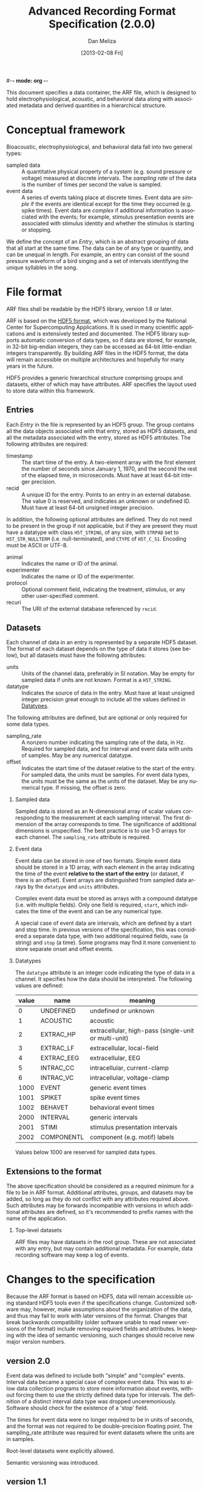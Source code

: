 #-*- mode: org -*-
#+STARTUP:    align fold hidestars oddeven
#+TITLE:    Advanced Recording Format Specification (2.0.0)
#+AUTHOR:    Dan Meliza
#+EMAIL:     dan@meliza.org
#+DATE: [2013-02-08 Fri]
#+LANGUAGE:   en
#+OPTIONS: ^:nil H:2
#+STYLE:    <link rel="stylesheet" href="org.css" type="text/css" />

This document specifies a data container, the ARF file, which is designed to
hold electrophysiological, acoustic, and behavioral data along with associated
metadata and derived quantities in a hierarchical structure.

* Conceptual framework

Bioacoustic, electrophysiological, and behavioral data fall into two general
types:

+ sampled data :: A quantitative physical property of a system (e.g. sound
                  pressure or voltage) measured at discrete intervals. The
                  /sampling rate/ of the data is the number of times per second
                  the value is sampled.
+ event data :: A series of events taking place at discrete times. Event data
                are /simple/ if the events are identical except for the time
                they occurred (e.g. spike times). Event data are /complex/ if
                additional information is associated with the events; for
                example, stimulus presentation events are associated with
                stimulus identity and whether the stimulus is starting or stopping.

We define the concept of an /Entry/, which is an abstract grouping of data that
all start at the same time. The data can be of any type or quantity, and can be
unequal in length. For example, an entry can consist of the sound pressure
waveform of a bird singing and a set of intervals identifying the unique
syllables in the song.

* File format

ARF files shall be readable by the HDF5 library, version 1.8 or later.

ARF is based on the [[http://www.hdfgroup.org/HDF5/][HDF5 format]], which was developed by the National Center for
Supercomputing Applications. It is used in many scientific applications and is
extensively tested and documented. The HDF5 library supports automatic
conversion of data types, so if data are stored, for example, in 32-bit
big-endian integers, they can be accessed as 64-bit little-endian integers
transparently. By building ARF files in the HDF5 format, the data will remain
accessible on multiple architectures and hopefully for many years in the future.

HDF5 provides a generic hierarchical structure comprising groups and datasets,
either of which may have attributes. ARF specifies the layout used to store
data within this framework.

** Entries

Each /Entry/ in the file is represented by an HDF5 group. The group contains all
the data objects associated with that entry, stored as HDF5 datasets, and all
the metadata associated with the entry, stored as HDF5 attributes. The following
attributes are required:

+ timestamp ::  The start time of the entry. A two-element array with the first
                element the number of seconds since January 1, 1970, and the
                second the rest of the elapsed time, in microseconds. Must have
                at least 64-bit integer precision.
+ recid :: A unique ID for the entry. Points to an entry in an external
           database. The value 0 is reserved, and indicates an unknown or
           undefined ID. Must have at least 64-bit unsigned integer precision.

In addition, the following optional attributes are defined. They do not need to
be present in the group if not applicable, but if they are present they must
have a datatype with class =H5T_STRING=, of any size, with =STRPAD= set to
=H5T_STR_NULLTERM= (i.e. null-terminated), and =CTYPE= of =H5T_C_S1=. Encoding
must be ASCII or UTF-8.

+ animal :: Indicates the name or ID of the animal.
+ experimenter :: Indicates the name or ID of the experimenter.
+ protocol :: Optional comment field, indicating the treatment, stimulus, or any
              other user-specified comment.
+ recuri :: The URI of the external database referenced by =recid=.

** Datasets
   :PROPERTIES:
   :ID:       BB70AFB7-83F2-4FA6-8D03-02033BF1B7AF
   :END:

Each channel of data in an entry is represented by a separate HDF5 dataset.
The format of each dataset depends on the type of data it stores (see below),
but all datasets must have the following attributes:

+ units ::  Units of the channel data, preferably in SI notation. May be empty
            for sampled data if units are not known. Format is a =H5T_STRING=.
+ datatype ::  Indicates the source of data in the entry. Must have at least
               unsigned integer precision great enough to include all the values
               defined in [[id:A960F5BB-0E75-47B0-A477-380892DA7D5E][Datatypes]].

The following attributes are defined, but are optional or only required for
some data types.

+ sampling_rate :: A nonzero number indicating the sampling rate of the data, in
                   Hz. Required for sampled data, and for interval and event
                   data with units of samples. May be any numerical datatype.
+ offset :: Indicates the start time of the dataset relative to the start of the
            entry. For sampled data, the units must be samples. For event data
            types, the units must be the same as the units of the dataset.  May
            be any numerical type.  If missing, the offset is zero.

*** Sampled data

Sampled data is stored as an N-dimensional array of scalar values corresponding
to the measurement at each sampling interval. The first dimension of the array
corresponds to time. The significance of additional dimensions is unspecified.
The best practice is to use 1-D arrays for each channel.  The =sampling_rate=
attribute is required.

*** Event data

Event data can be stored in one of two formats. Simple event data should be
stored in a 1D array, with each element in the array indicating the time of the
event *relative to the start of the entry* (or dataset, if there is an offset).
Event arrays are distinguished from sampled data arrays by the =datatype= and
=units= attributes.

Complex event data must be stored as arrays with a compound datatype (i.e. with
multiple fields). Only one field is required, =start=, which indicates the time
of the event and can be any numerical type.

A special case of event data are intervals, which are defined by a start and
stop time. In previous versions of the specification, this was considered a
separate data type, with two additional required fields, =name= (a string) and
=stop= (a time).  Some programs may find it more convenient to store separate
onset and offset events.

*** Datatypes
    :PROPERTIES:
    :ID:       A960F5BB-0E75-47B0-A477-380892DA7D5E
    :END:

The =datatype= attribute is an integer code indicating the type of data in a
channel. It specifies how the data should be interpreted. The following values
are defined:

| value | name       | meaning                                              |
|-------+------------+------------------------------------------------------|
|     0 | UNDEFINED  | undefined or unknown                                 |
|     1 | ACOUSTIC   | acoustic                                             |
|     2 | EXTRAC_HP  | extracellular, high-pass (single-unit or multi-unit) |
|     3 | EXTRAC_LF  | extracellular, local-field                           |
|     4 | EXTRAC_EEG | extracellular, EEG                                   |
|     5 | INTRAC_CC  | intracellular, current-clamp                         |
|     6 | INTRAC_VC  | intracellular, voltage-clamp                         |
|  1000 | EVENT      | generic event times                                  |
|  1001 | SPIKET     | spike event times                                    |
|  1002 | BEHAVET    | behavioral event times                               |
|  2000 | INTERVAL   | generic intervals                                    |
|  2001 | STIMI      | stimulus presentation intervals                      |
|  2002 | COMPONENTL | component (e.g. motif) labels                        |

Values below 1000 are reserved for sampled data types.

** Extensions to the format

The above specification should be considered as a required minimum for a file to
be in ARF format. Additional attributes, groups, and datasets may be added, so
long as they do not conflict with any attributes required above. Such attributes
may be forwards incompatible with versions in which additional attributes are
defined, so it's recommended to prefix names with the name of the application.

*** Top-level datasets

ARF files may have datasets in the root group.  These are not associated with
any entry, but may contain additional metadata.  For example, data recording
software may keep a log of events.

* Changes to the specification

Because the ARF format is based on HDF5, data will remain accessible using
standard HDF5 tools even if the specifications change. Customized software may,
however, make assumptions about the organization of the data, and thus may fail
to work with later versions of the format. Changes that break backwards
compatibility (older software unable to read newer versions of the format)
include removing required fields and attributes. In keeping with the idea of
semantic versioning, such changes should receive new major version numbers.

** version 2.0

Event data was defined to include both "simple" and "complex" events.  Interval
data became a special case of complex event data.  This was to allow data
collection programs to store more information about events, without forcing
them to use the strictly defined data type for intervals.  The definition of
a distinct interval data type was dropped unceremoniously.  Software should
check for the existence of a 'stop' field.

The times for event data were no longer required to be in units of seconds, and
the format was not required to be double-precision floating point. The
sampling_rate attribute was required for event datasets where the units are in
samples.

Root-level datasets were explicitly allowed.

Semantic versioning was introduced.

** version 1.1

The ARF file format changed significantly, breaking both forward and backwards
compatibility (apologies to any serious semantic versioning afficianados). The
scope of the changes was justified (in the mind of the developer), even for a
minor version number, by the relatively limited use of the file format, and the
superior performance and simplicity of the new format.

A python-based migration tool (/arfmigrate/) was added for converting pre-1.1
files to the 1.1 format. This script modifies arf files in place, and can
compress data in the process.

+ Catalogs were removed at the top level and in entries. The objects themselves
  now carry all the metadata once in the catalog as attributes.
+ Multichannel datasets were deprecated in favor of multiple single-channel
  datasets. Channels should only be grouped into single datasets when the data
  are really inseparable (e.g. left and right channels). This greatly improved
  read performance, at some expense in file size.
+ Entry groups were deprecated; datasets that start at different times but need
  to be grouped together can be given an offset value indicating the interval
  between the entry start time and the start of the data.

The attributes required by pytables were deprecated.  Some interfaces may
continue to store them, but they are no longer required.

